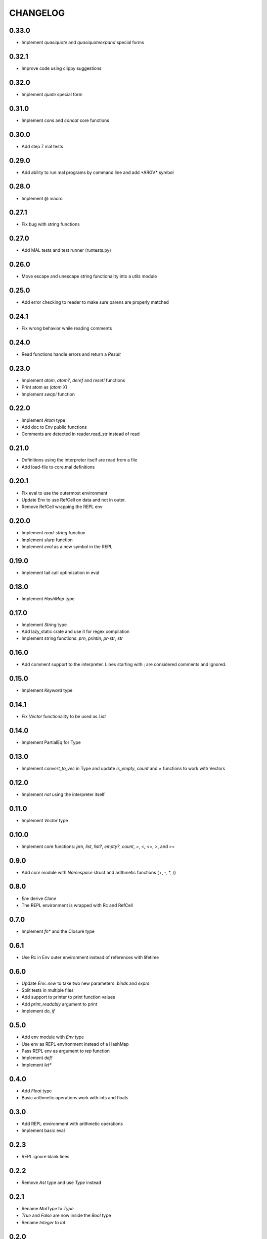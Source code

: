 CHANGELOG
=========

0.33.0
------
- Implement `quasiquote` and `quasiquoteexpand` special forms

0.32.1
------
- Improve code using clippy suggestions

0.32.0
------
- Implement `quote` special form

0.31.0
------
- Implement `cons` and `concat` core functions

0.30.0
------
- Add step 7 mal tests

0.29.0
------
- Add ability to run mal programs by command line and add \*ARGV\*
  symbol

0.28.0
------
- Implement @ macro

0.27.1
------
- Fix bug with string functions

0.27.0
------
- Add MAL tests and test runner (runtests.py)

0.26.0
------
- Move escape and unescape string functionality into a utils module

0.25.0
------
- Add error checking to reader to make sure parens are properly
  matched

0.24.1
------
- Fix wrong behavior while reading comments

0.24.0
------
- Read functions handle errors and return a `Result`

0.23.0
------
- Implement `atom`, `atom?`, `deref` and `reset!` functions
- Print atom as `(atom X)`
- Implement `swap!` function

0.22.0
------
- Implement `Atom` type
- Add doc to Env public functions
- Comments are detected in reader.read_str instead of read

0.21.0
------
- Definitions using the interpreter itself are read from a file
- Add load-file to core.mal definitions

0.20.1
------
- Fix eval to use the outermost environment
- Update Env to use RefCell on data and not in outer.
- Remove RefCell wrapping the REPL env

0.20.0
------
- Implement `read-string` function
- Implement `slurp` function
- Implement `eval` as a new symbol in the REPL

0.19.0
------
- Implement tail call optimization in eval

0.18.0
------
- Implement `HashMap` type

0.17.0
------
- Implement `String` type
- Add lazy_static crate and use it for regex compilation
- Implement string functions: `prn`, `println`, `pr-str`, `str`  

0.16.0
------
- Add comment support to the interpreter. Lines starting with ; are
  considered comments and ignored.

0.15.0
------
- Implement `Keyword` type

0.14.1
------
- Fix `Vector` functionality to be used as `List`

0.14.0
------
- Implement PartialEq for Type

0.13.0
------
- Implement `convert_to_vec` in Type and update `is_empty`, `count`
  and `=` functions to work with Vectors

0.12.0
------
- Implement `not` using the interpreter itself

0.11.0
------
- Implement `Vector` type

0.10.0
------
- Implement core functions: `prn`, `list`, `list?`, `empty?`, `count`,
  `=`, `<`, `<=`, `>`, and `>=`

0.9.0
-----
- Add `core` module with `Namespace` struct and arithmetic functions
  (+, -, *, /)

0.8.0
-----
- `Env` derive `Clone`
- The REPL environment is wrapped with Rc and RefCell

0.7.0
-----
- Implement `fn*` and the Closure type

0.6.1
-----
- Use Rc in Env outer environment instead of references with lifetime

0.6.0
-----
- Update `Env::new` to take two new parameters: `binds` and `exprs`
- Split tests in multiple files
- Add support to printer to print function values
- Add `print_readably` argument to print
- Implement `do`, `if`

0.5.0
-----
- Add env module with `Env` type
- Use env as REPL environment instead of a HashMap
- Pass REPL env as argument to `rep` function
- Implement `def!`
- Implement `let*`

0.4.0
-----
- Add `Float` type
- Basic arithmetic operations work with ints and floats

0.3.0
-----
- Add REPL environment with arithmetic operations
- Implement basic eval

0.2.3
-----
- REPL ignore blank lines

0.2.2
-----
- Remove `Ast` type and use `Type` instead

0.2.1
-----
- Rename `MalType` to `Type`
- `True` and `False` are now inside the `Bool` type
- Rename `Integer` to `Int`

0.2.0
-----
- Add initial types (types module) and AST type
- Add basic lexical and syntax analysis. Read nil, true, false,
  integers, symbols and lists. (reader module)
- Add printing capabilities (printer module)

0.1.0
-----
- Add stub read, eval, print functions
- Add test generator from MAL text tests
- Implement a REPL in main
